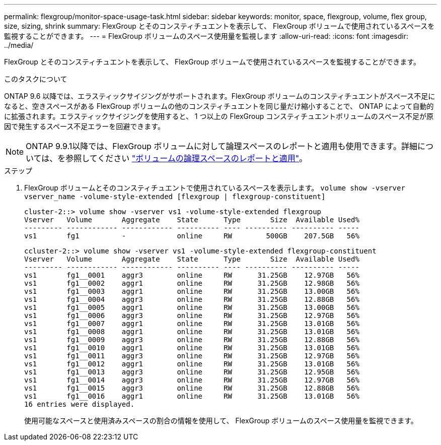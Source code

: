 ---
permalink: flexgroup/monitor-space-usage-task.html 
sidebar: sidebar 
keywords: monitor, space, flexgroup, volume, flex group, size, sizing, shrink 
summary: FlexGroup とそのコンスティチュエントを表示して、 FlexGroup ボリュームで使用されているスペースを監視することができます。 
---
= FlexGroup ボリュームのスペース使用量を監視します
:allow-uri-read: 
:icons: font
:imagesdir: ../media/


[role="lead"]
FlexGroup とそのコンスティチュエントを表示して、 FlexGroup ボリュームで使用されているスペースを監視することができます。

.このタスクについて
ONTAP 9.6 以降では、エラスティックサイジングがサポートされます。FlexGroup ボリュームのコンスティチュエントがスペース不足になると、空きスペースがある FlexGroup ボリュームの他のコンスティチュエントを同じ量だけ縮小することで、 ONTAP によって自動的に拡張されます。エラスティックサイジングを使用すると、 1 つ以上の FlexGroup コンスティチュエントボリュームのスペース不足が原因で発生するスペース不足エラーを回避できます。

[NOTE]
====
ONTAP 9.9.1以降では、FlexGroup ボリュームに対して論理スペースのレポートと適用も使用できます。詳細については、を参照してください https://docs.netapp.com/ontap-9/topic/com.netapp.doc.dot-cm-vsmg/GUID-65C34C6C-29A0-4DB7-A2EE-019BA8EB8A83.html["ボリュームの論理スペースのレポートと適用"]。

====
.ステップ
. FlexGroup ボリュームとそのコンスティチュエントで使用されているスペースを表示します。 `volume show -vserver vserver_name -volume-style-extended [flexgroup | flexgroup-constituent]`
+
[listing]
----
cluster-2::> volume show -vserver vs1 -volume-style-extended flexgroup
Vserver   Volume       Aggregate    State      Type       Size  Available Used%
--------- ------------ ------------ ---------- ---- ---------- ---------- -----
vs1       fg1          -            online     RW        500GB    207.5GB   56%
----
+
[listing]
----
ccluster-2::> volume show -vserver vs1 -volume-style-extended flexgroup-constituent
Vserver   Volume       Aggregate    State      Type       Size  Available Used%
--------- ------------ ------------ ---------- ---- ---------- ---------- -----
vs1       fg1__0001    aggr3        online     RW      31.25GB    12.97GB   56%
vs1       fg1__0002    aggr1        online     RW      31.25GB    12.98GB   56%
vs1       fg1__0003    aggr1        online     RW      31.25GB    13.00GB   56%
vs1       fg1__0004    aggr3        online     RW      31.25GB    12.88GB   56%
vs1       fg1__0005    aggr1        online     RW      31.25GB    13.00GB   56%
vs1       fg1__0006    aggr3        online     RW      31.25GB    12.97GB   56%
vs1       fg1__0007    aggr1        online     RW      31.25GB    13.01GB   56%
vs1       fg1__0008    aggr1        online     RW      31.25GB    13.01GB   56%
vs1       fg1__0009    aggr3        online     RW      31.25GB    12.88GB   56%
vs1       fg1__0010    aggr1        online     RW      31.25GB    13.01GB   56%
vs1       fg1__0011    aggr3        online     RW      31.25GB    12.97GB   56%
vs1       fg1__0012    aggr1        online     RW      31.25GB    13.01GB   56%
vs1       fg1__0013    aggr3        online     RW      31.25GB    12.95GB   56%
vs1       fg1__0014    aggr3        online     RW      31.25GB    12.97GB   56%
vs1       fg1__0015    aggr3        online     RW      31.25GB    12.88GB   56%
vs1       fg1__0016    aggr1        online     RW      31.25GB    13.01GB   56%
16 entries were displayed.
----
+
使用可能なスペースと使用済みスペースの割合の情報を使用して、 FlexGroup ボリュームのスペース使用量を監視できます。


